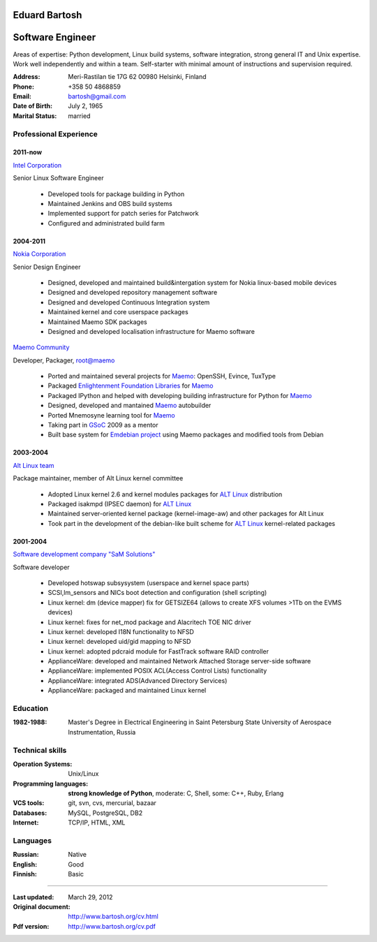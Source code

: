 .. I can process this file to a pdf using the command:
   "rst2pdf cv.rst -o cv.pdf"
   or to html using
   "rst2html cv.rst cv.html"

Eduard Bartosh
==============

Software Engineer
=================

Areas of expertise: Python development, Linux build systems, software
integration, strong general IT and Unix expertise. Work well
independently and within a team. Self-starter with minimal amount of
instructions and supervision required.

:Address: Meri-Rastilan tie 17G 62 00980 Helsinki, Finland
:Phone: +358 50 4868859
:Email: bartosh@gmail.com
:Date of Birth: July 2, 1965
:Marital Status: married


Professional Experience
-----------------------

2011-now
++++++++

`Intel Corporation`_

Senior Linux Software Engineer

  * Developed tools for package building in Python
  * Maintained Jenkins and OBS build systems
  * Implemented support for patch series for Patchwork
  * Configured and administrated build farm

2004-2011
+++++++++

`Nokia Corporation`_

Senior Design Engineer

  * Designed, developed and maintained build&intergation system for
    Nokia linux-based mobile  devices
  * Designed and developed repository management software
  * Designed and developed Continuous Integration system
  * Maintained kernel and core userspace packages
  * Maintained Maemo SDK packages
  * Designed and developed localisation infrastructure for Maemo software

`Maemo Community`_

Developer, Packager, root@maemo

  * Ported and maintained several projects for Maemo_: OpenSSH,
    Evince, TuxType
  * Packaged `Enlightenment Foundation Libraries`_ for Maemo_
  * Packaged IPython and helped with developing building
    infrastructure for Python for Maemo_
  * Designed, developed and mantained Maemo_ autobuilder
  * Ported Mnemosyne learning tool for Maemo_
  * Taking part in GSoC_ 2009 as a mentor
  * Built base system for `Emdebian project`_ using Maemo packages and
    modified tools from Debian

2003-2004
+++++++++

`Alt Linux team`_

Package maintainer, member of Alt Linux kernel committee

  * Adopted Linux kernel 2.6 and kernel modules packages for `ALT Linux`_
    distribution
  * Packaged isakmpd (IPSEC daemon) for `ALT Linux`_
  * Maintained server-oriented kernel package (kernel-image-aw) and
    other packages for Alt Linux
  * Took part in the development of the debian-like built scheme for
    `ALT Linux`_ kernel-related packages

2001-2004
+++++++++

`Software development company "SaM Solutions"`_

Software developer

  * Developed hotswap subsysystem (userspace and kernel space parts)
  * SCSI,lm_sensors and NICs boot detection and configuration (shell scripting)
  * Linux kernel: dm (device mapper) fix for GETSIZE64 (allows to
    create XFS volumes >1Tb on the EVMS devices)
  * Linux kernel: fixes for net_mod package and Alacritech TOE NIC driver
  * Linux kernel: developed I18N functionality to NFSD
  * Linux kernel: developed uid/gid mapping to NFSD
  * Linux kernel: adopted pdcraid module for FastTrack software RAID controller
  * ApplianceWare: developed and maintained Network Attached Storage server-side software
  * ApplianceWare: implemented POSIX ACL(Access Control Lists) functionality
  * ApplianceWare: integrated ADS(Advanced Directory Services)
  * ApplianceWare: packaged and maintained Linux kernel

.. _`Intel Corporation`: http://www.intel.com
.. _`Nokia Corporation`: http://www.nokia.com
.. _`Emdebian project`: http://emdebian.org
.. _Maemo: http://www.maemo.org
.. _`Maemo Community`: http://www.maemo.org
.. _`Enlightenment Foundation Libraries`: http://www.enlightenment.org/p.php?p=about/efl 
.. _`Alt Linux team`: http://www.altlinux.com/
.. _`ALT Linux`: http://www.altlinux.com/
.. _GSoC: http://code.google.com/soc/
.. _`Two Point Conversions, Inc`: http://code.google.com/soc/
.. _OpenBSD: http://www.openbsd.org
.. _`Network integrator company "BelSoft"`: http://www.belsoft.by
.. _FreeBSD: http://www.freebsd.org/
.. _scratchbox: http://scratchbox.org/
.. _`Software development company "SaM Solutions"`: http://www.sam-solutions.com/

Education
---------
:1982-1988: Master's Degree in Electrical Engineering in Saint Petersburg State University of Aerospace Instrumentation, Russia

Technical skills
----------------

:Operation Systems: Unix/Linux
:Programming languages: **strong knowledge of Python**, moderate: C, Shell, some: C++, Ruby, Erlang
:VCS tools: git, svn, cvs, mercurial, bazaar
:Databases: MySQL, PostgreSQL, DB2
:Internet:  TCP/IP, HTML, XML

Languages
---------
:Russian: Native
:English: Good
:Finnish: Basic

----

:Last updated: March 29, 2012
:Original document: http://www.bartosh.org/cv.html
:Pdf version: http://www.bartosh.org/cv.pdf
